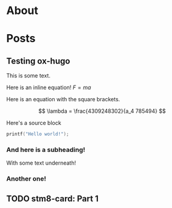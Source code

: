 #+AUTHOR: RIchard Sent
#+HUGO_BASE_DIR: ./


* About
:PROPERTIES:
:EXPORT_FILE_NAME: about
:EXPORT_HUGO_SECTION: /
:EXPORT_HUGO_CUSTOM_FRONT_MATTER: :type about
:END:


* Posts
:PROPERTIES:
:EXPORT_HUGO_SECTION: posts
:END:

** Testing ox-hugo
:PROPERTIES:
:EXPORT_FILE_NAME: testing-ox-hugo
:EXPORT_DATE: 2021-03-24
:END:

This is some text.

Here is an inline equation! \( F = ma \)

Here is an equation with the square brackets.

\[ \lambda = \frac{4309248302}{a_4 785494} \]

Here's a source block

#+begin_src C :includes stdio.h
  printf("Hello world!");
#+end_src

#+RESULTS:
: Hello world!

*** And here is a subheading!

With some text underneath!

*** Another one!

[[file:static/static/another_one.jpg]]

** TODO stm8-card: Part 1
:PROPERTIES:
:EXPORT_FILE_NAME: stm8-card-1
:EXPORT_DATE: 2021-03-24
:END:

